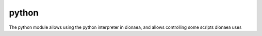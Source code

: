 python
======

The python module allows using the python interpreter in dionaea, and allows controlling some scripts dionaea uses
